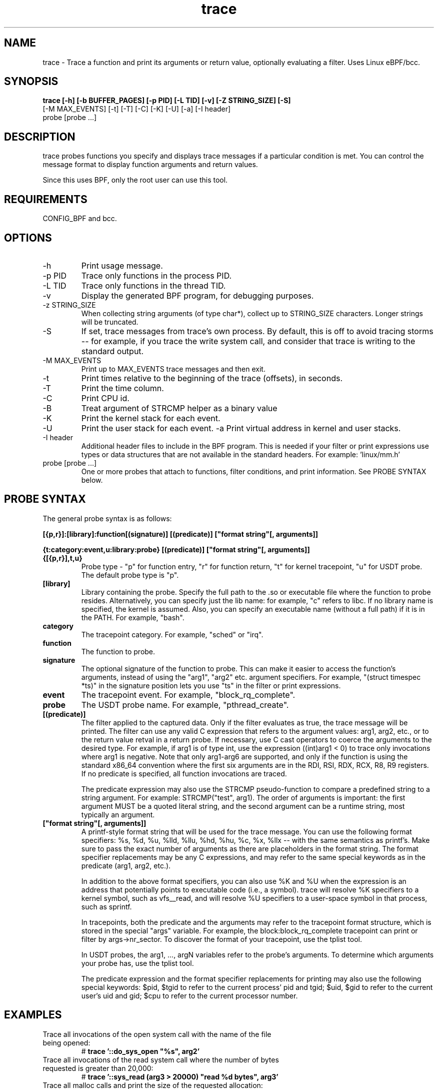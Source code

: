 .TH trace 8  "2016-02-18" "USER COMMANDS"
.SH NAME
trace \- Trace a function and print its arguments or return value, optionally evaluating a filter. Uses Linux eBPF/bcc.
.SH SYNOPSIS
.B trace [-h] [-b BUFFER_PAGES] [-p PID] [-L TID] [-v] [-Z STRING_SIZE] [-S]
         [-M MAX_EVENTS] [-t] [-T] [-C] [-K] [-U] [-a] [-I header]
         probe [probe ...]
.SH DESCRIPTION
trace probes functions you specify and displays trace messages if a particular
condition is met. You can control the message format to display function 
arguments and return values. 

Since this uses BPF, only the root user can use this tool.
.SH REQUIREMENTS
CONFIG_BPF and bcc.
.SH OPTIONS
.TP
\-h
Print usage message.
.TP
\-p PID
Trace only functions in the process PID.
.TP
\-L TID
Trace only functions in the thread TID.
.TP
\-v
Display the generated BPF program, for debugging purposes.
.TP
\-z STRING_SIZE
When collecting string arguments (of type char*), collect up to STRING_SIZE 
characters. Longer strings will be truncated.
.TP
\-S
If set, trace messages from trace's own process. By default, this is off to
avoid tracing storms -- for example, if you trace the write system call, and
consider that trace is writing to the standard output.
.TP
\-M MAX_EVENTS
Print up to MAX_EVENTS trace messages and then exit.
.TP
\-t
Print times relative to the beginning of the trace (offsets), in seconds.
.TP
\-T
Print the time column.
.TP
\-C
Print CPU id.
.TP
\-B
Treat argument of STRCMP helper as a binary value
.TP
\-K
Print the kernel stack for each event.
.TP
\-U
Print the user stack for each event.
\-a
Print virtual address in kernel and user stacks.
.TP
\-I header
Additional header files to include in the BPF program. This is needed if your
filter or print expressions use types or data structures that are not available
in the standard headers. For example: 'linux/mm.h'
.TP
probe [probe ...]
One or more probes that attach to functions, filter conditions, and print
information. See PROBE SYNTAX below.
.SH PROBE SYNTAX
The general probe syntax is as follows:

.B [{p,r}]:[library]:function[(signature)] [(predicate)] ["format string"[, arguments]]

.B {t:category:event,u:library:probe} [(predicate)] ["format string"[, arguments]]
.TP
.B {[{p,r}],t,u}
Probe type \- "p" for function entry, "r" for function return, "t" for kernel
tracepoint, "u" for USDT probe. The default probe type is "p".
.TP
.B [library]
Library containing the probe.
Specify the full path to the .so or executable file where the function to probe
resides. Alternatively, you can specify just the lib name: for example, "c"
refers to libc. If no library name is specified, the kernel is assumed. Also,
you can specify an executable name (without a full path) if it is in the PATH.
For example, "bash".
.TP
.B category
The tracepoint category. For example, "sched" or "irq".
.TP
.B function
The function to probe.
.TP
.B signature
The optional signature of the function to probe. This can make it easier to
access the function's arguments, instead of using the "arg1", "arg2" etc.
argument specifiers. For example, "(struct timespec *ts)" in the signature
position lets you use "ts" in the filter or print expressions.
.TP
.B event
The tracepoint event. For example, "block_rq_complete".
.TP
.B probe
The USDT probe name. For example, "pthread_create".
.TP
.B [(predicate)]
The filter applied to the captured data. Only if the filter evaluates as true,
the trace message will be printed. The filter can use any valid C expression
that refers to the argument values: arg1, arg2, etc., or to the return value
retval in a return probe. If necessary, use C cast operators to coerce the
arguments to the desired type. For example, if arg1 is of type int, use the
expression ((int)arg1 < 0) to trace only invocations where arg1 is negative.
Note that only arg1-arg6 are supported, and only if the function is using the
standard x86_64 convention where the first six arguments are in the RDI, RSI, 
RDX, RCX, R8, R9 registers. If no predicate is specified, all function 
invocations are traced.

The predicate expression may also use the STRCMP pseudo-function to compare
a predefined string to a string argument. For example: STRCMP("test", arg1).
The order of arguments is important: the first argument MUST be a quoted
literal string, and the second argument can be a runtime string, most typically
an argument. 
.TP
.B ["format string"[, arguments]]
A printf-style format string that will be used for the trace message. You can
use the following format specifiers: %s, %d, %u, %lld, %llu, %hd, %hu, %c,
%x, %llx -- with the same semantics as printf's. Make sure to pass the exact
number of arguments as there are placeholders in the format string. The
format specifier replacements may be any C expressions, and may refer to the
same special keywords as in the predicate (arg1, arg2, etc.).

In addition to the above format specifiers, you can also use %K and %U when
the expression is an address that potentially points to executable code (i.e.,
a symbol). trace will resolve %K specifiers to a kernel symbol, such as
vfs__read, and will resolve %U specifiers to a user-space symbol in that
process, such as sprintf.

In tracepoints, both the predicate and the arguments may refer to the tracepoint
format structure, which is stored in the special "args" variable. For example, the
block:block_rq_complete tracepoint can print or filter by args->nr_sector. To 
discover the format of your tracepoint, use the tplist tool. 

In USDT probes, the arg1, ..., argN variables refer to the probe's arguments.
To determine which arguments your probe has, use the tplist tool.

The predicate expression and the format specifier replacements for printing
may also use the following special keywords: $pid, $tgid to refer to the 
current process' pid and tgid; $uid, $gid to refer to the current user's
uid and gid; $cpu to refer to the current processor number.
.SH EXAMPLES
.TP
Trace all invocations of the open system call with the name of the file being opened:
#
.B trace '::do_sys_open """%s"", arg2'
.TP
Trace all invocations of the read system call where the number of bytes requested is greater than 20,000:
#
.B trace '::sys_read (arg3 > 20000) """read %d bytes"", arg3'
.TP
Trace all malloc calls and print the size of the requested allocation:
#
.B trace ':c:malloc """size = %d"", arg1'
.TP
Trace returns from the readline function in bash and print the return value as a string:
#
.B trace 'r:bash:readline """%s"", retval' 
.TP
Trace the block:block_rq_complete tracepoint and print the number of sectors completed:
#
.B trace 't:block:block_rq_complete """%d sectors"", args->nr_sector'
.TP
Trace the pthread_create USDT probe from the pthread library and print the address of the thread's start function:
#
.B trace 'u:pthread:pthread_create """start addr = %llx"", arg3'
.TP
Trace the nanosleep system call and print the sleep duration in nanoseconds:
#
.B trace 'p::SyS_nanosleep(struct timespec *ts) "sleep for %lld ns", ts->tv_nsec'
.SH SOURCE
This is from bcc.
.IP
https://github.com/iovisor/bcc
.PP
Also look in the bcc distribution for a companion _examples.txt file containing
example usage, output, and commentary for this tool.
.SH OS
Linux
.SH STABILITY
Unstable - in development.
.SH AUTHOR
Sasha Goldshtein

